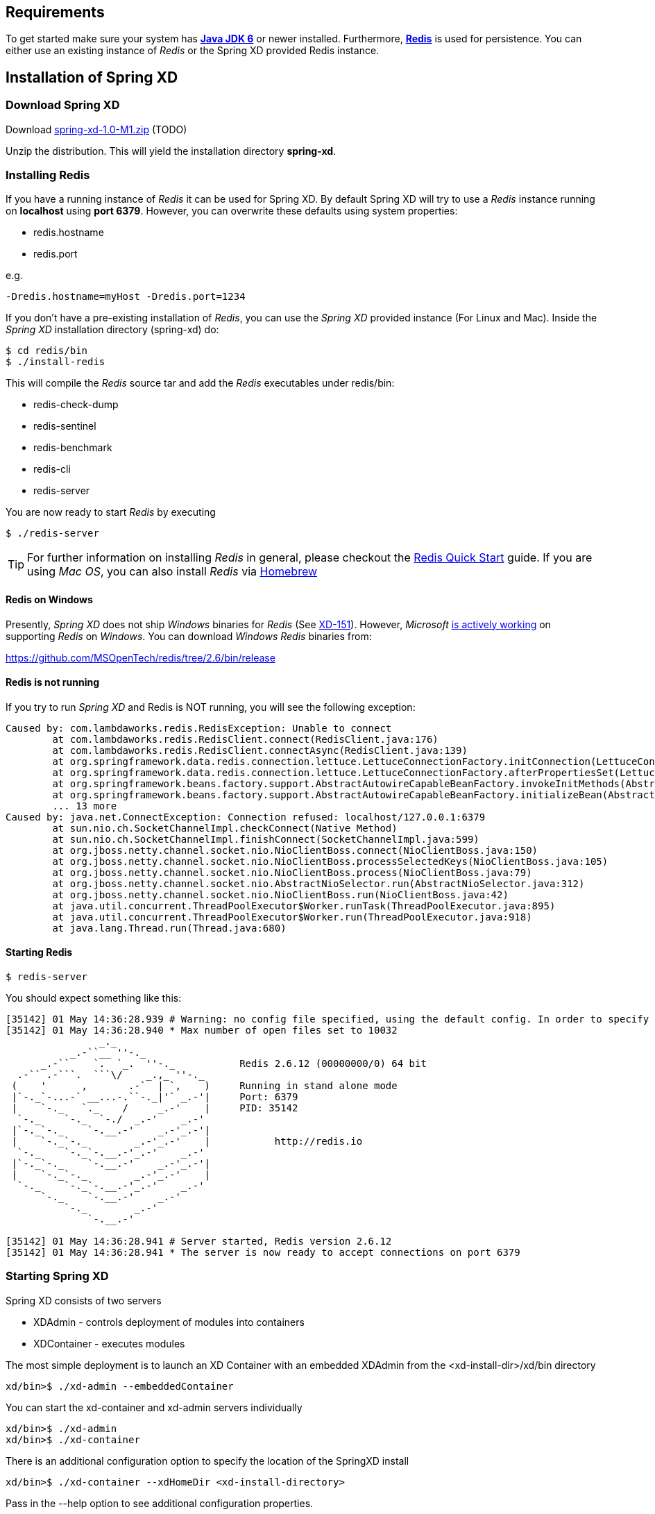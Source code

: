 == Requirements

To get started make sure your system has http://www.oracle.com/technetwork/java/javase/downloads/[*Java JDK 6*] or newer installed. Furthermore, http://redis.io/[*Redis*] is used for persistence. You can either use an existing instance of _Redis_ or the Spring XD provided Redis instance.

== Installation of Spring XD

=== Download Spring XD

Download http://www.springframework.org[spring-xd-1.0-M1.zip] (TODO)

Unzip the distribution. This will yield the installation directory *spring-xd*.

=== Installing Redis

If you have a running instance of _Redis_ it can be used for Spring XD. By default Spring XD will try to use a _Redis_ instance running on *localhost* using *port 6379*. However, you can overwrite these defaults using system properties:

* redis.hostname
* redis.port

e.g. 

----
-Dredis.hostname=myHost -Dredis.port=1234
----

If you don't have a pre-existing installation of _Redis_, you can use the _Spring XD_ provided instance (For Linux and Mac). Inside the _Spring XD_ installation directory (spring-xd) do:
----
$ cd redis/bin
$ ./install-redis
----

This will compile the _Redis_ source tar and add the _Redis_ executables under redis/bin:

* redis-check-dump
* redis-sentinel
* redis-benchmark
* redis-cli
* redis-server

You are now ready to start _Redis_ by executing

----
$ ./redis-server 
----

TIP: For further information on installing _Redis_ in general, please checkout the http://redis.io/topics/quickstart[Redis Quick Start] guide. If you are using _Mac OS_, you can also install _Redis_ via http://mxcl.github.io/homebrew/[Homebrew]

==== Redis on Windows

Presently, _Spring XD_ does not ship _Windows_ binaries for _Redis_ (See https://jira.springsource.org/browse/XD-151[XD-151]). However, _Microsoft_ http://blogs.msdn.com/b/interoperability/archive/2013/04/22/redis-on-windows-stable-and-reliable.aspx[is actively working] on supporting _Redis_ on _Windows_. You can download _Windows_ _Redis_ binaries from:

https://github.com/MSOpenTech/redis/tree/2.6/bin/release 

==== Redis is not running

If you try to run _Spring XD_ and Redis is NOT running, you will see the following exception:

----
Caused by: com.lambdaworks.redis.RedisException: Unable to connect
	at com.lambdaworks.redis.RedisClient.connect(RedisClient.java:176)
	at com.lambdaworks.redis.RedisClient.connectAsync(RedisClient.java:139)
	at org.springframework.data.redis.connection.lettuce.LettuceConnectionFactory.initConnection(LettuceConnectionFactory.java:108)
	at org.springframework.data.redis.connection.lettuce.LettuceConnectionFactory.afterPropertiesSet(LettuceConnectionFactory.java:86)
	at org.springframework.beans.factory.support.AbstractAutowireCapableBeanFactory.invokeInitMethods(AbstractAutowireCapableBeanFactory.java:1547)
	at org.springframework.beans.factory.support.AbstractAutowireCapableBeanFactory.initializeBean(AbstractAutowireCapableBeanFactory.java:1485)
	... 13 more
Caused by: java.net.ConnectException: Connection refused: localhost/127.0.0.1:6379
	at sun.nio.ch.SocketChannelImpl.checkConnect(Native Method)
	at sun.nio.ch.SocketChannelImpl.finishConnect(SocketChannelImpl.java:599)
	at org.jboss.netty.channel.socket.nio.NioClientBoss.connect(NioClientBoss.java:150)
	at org.jboss.netty.channel.socket.nio.NioClientBoss.processSelectedKeys(NioClientBoss.java:105)
	at org.jboss.netty.channel.socket.nio.NioClientBoss.process(NioClientBoss.java:79)
	at org.jboss.netty.channel.socket.nio.AbstractNioSelector.run(AbstractNioSelector.java:312)
	at org.jboss.netty.channel.socket.nio.NioClientBoss.run(NioClientBoss.java:42)
	at java.util.concurrent.ThreadPoolExecutor$Worker.runTask(ThreadPoolExecutor.java:895)
	at java.util.concurrent.ThreadPoolExecutor$Worker.run(ThreadPoolExecutor.java:918)
	at java.lang.Thread.run(Thread.java:680)
----

==== Starting Redis

```sh
$ redis-server
```

You should expect something like this:

[source,sh]
----
[35142] 01 May 14:36:28.939 # Warning: no config file specified, using the default config. In order to specify a config file use redis-server /path/to/redis.conf
[35142] 01 May 14:36:28.940 * Max number of open files set to 10032
                _._                                                  
           _.-``__ ''-._                                             
      _.-``    `.  `_.  ''-._           Redis 2.6.12 (00000000/0) 64 bit
  .-`` .-```.  ```\/    _.,_ ''-._                                   
 (    '      ,       .-`  | `,    )     Running in stand alone mode
 |`-._`-...-` __...-.``-._|'` _.-'|     Port: 6379
 |    `-._   `._    /     _.-'    |     PID: 35142
  `-._    `-._  `-./  _.-'    _.-'                                   
 |`-._`-._    `-.__.-'    _.-'_.-'|                                  
 |    `-._`-._        _.-'_.-'    |           http://redis.io        
  `-._    `-._`-.__.-'_.-'    _.-'                                   
 |`-._`-._    `-.__.-'    _.-'_.-'|                                  
 |    `-._`-._        _.-'_.-'    |                                  
  `-._    `-._`-.__.-'_.-'    _.-'                                   
      `-._    `-.__.-'    _.-'                                       
          `-._        _.-'                                           
              `-.__.-'                                               

[35142] 01 May 14:36:28.941 # Server started, Redis version 2.6.12
[35142] 01 May 14:36:28.941 * The server is now ready to accept connections on port 6379
----

=== Starting Spring XD

Spring XD consists of two servers

* XDAdmin - controls deployment of modules into containers
* XDContainer - executes modules


The most simple deployment is to launch an XD Container with an embedded XDAdmin from the +<xd-install-dir>/xd/bin+ directory

[source,sh]
----
xd/bin>$ ./xd-admin --embeddedContainer
----

You can start the +xd-container+ and +xd-admin+ servers individually

[source,sh]
----
xd/bin>$ ./xd-admin 
xd/bin>$ ./xd-container 
----

There is an additional configuration option to specify the location of the SpringXD install 

[source,sh]
----
xd/bin>$ ./xd-container --xdHomeDir <xd-install-directory>
----

Pass in the +--help+ option to see additional configuration properties.


